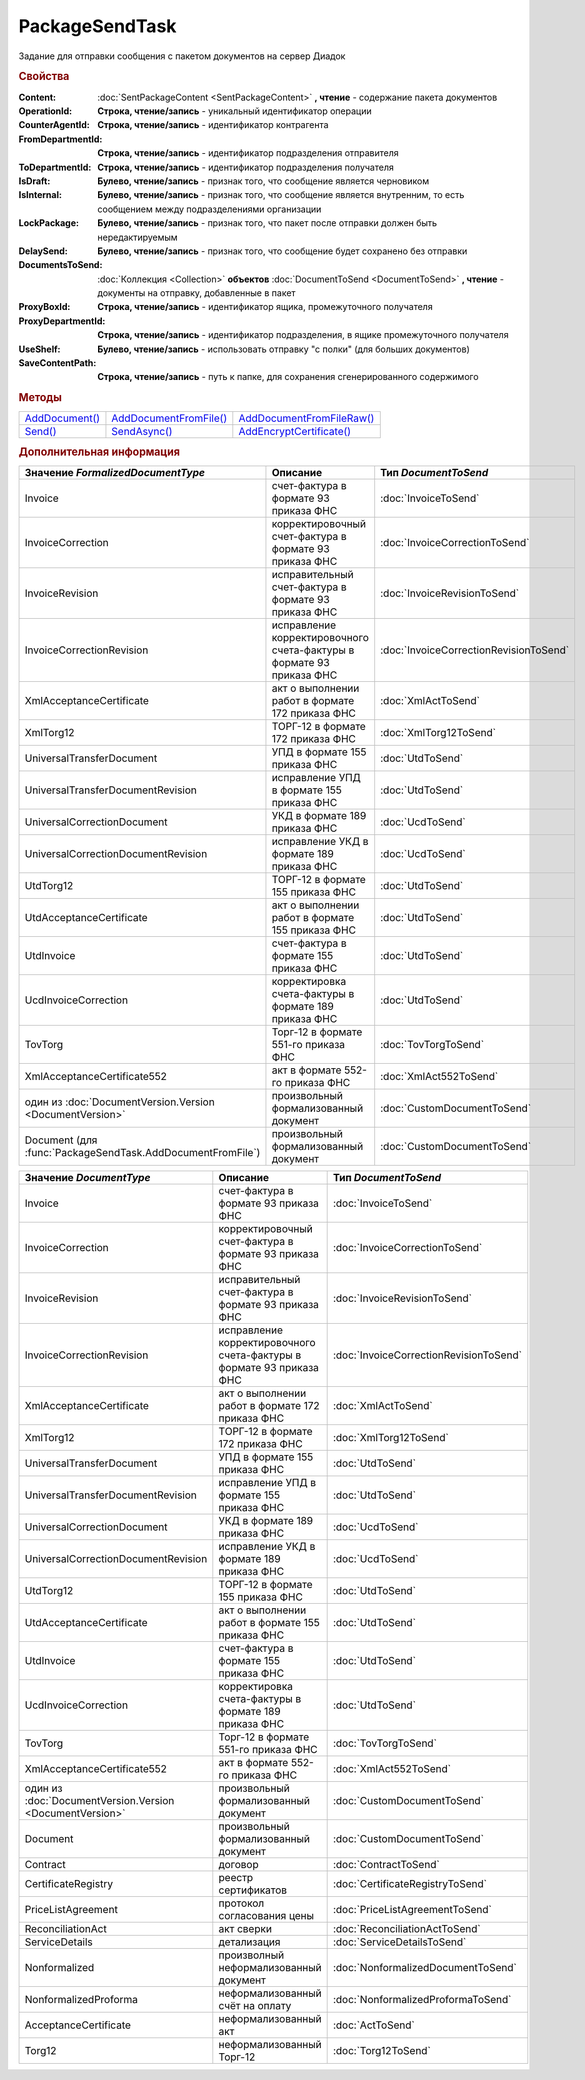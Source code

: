 PackageSendTask
===============

.. deprecated:: 5.27.0
    Используйте :doc:`PackageSendTask2 <PackageSendTask2>`

Задание для отправки сообщения с пакетом документов на сервер Диадок


.. rubric:: Свойства

:Content:
  :doc:`SentPackageContent <SentPackageContent>` **, чтение** - содержание пакета документов

:OperationId:
  **Строка, чтение/запись** - уникальный идентификатор операции

:CounterAgentId:
  **Строка, чтение/запись** - идентификатор контрагента

:FromDepartmentId:
  **Строка, чтение/запись** - идентификатор подразделения отправителя

:ToDepartmentId:
  **Строка, чтение/запись** - идентификатор подразделения получателя

:IsDraft:
  **Булево, чтение/запись** - признак того, что сообщение является черновиком

:IsInternal:
  **Булево, чтение/запись** - признак того, что сообщение является внутренним, то есть сообщением между подразделениями организации

:LockPackage:
  **Булево, чтение/запись** - признак того, что пакет после отправки должен быть нередактируемым

:DelaySend:
  **Булево, чтение/запись** - признак того, что сообщение будет сохранено без отправки

:DocumentsToSend:
  :doc:`Коллекция <Collection>` **объектов** :doc:`DocumentToSend <DocumentToSend>` **, чтение** - документы на отправку, добавленные в пакет

:ProxyBoxId:
  **Строка, чтение/запись** - идентификатор ящика, промежуточного получателя

:ProxyDepartmentId:
  **Строка, чтение/запись** -  идентификатор подразделения, в ящике промежуточного получателя

:UseShelf:
  **Булево, чтение/запись** - использовать отправку "с полки" (для больших документов)

:SaveContentPath:
  **Строка, чтение/запись** - путь к папке, для сохранения сгенерированного содержимого


.. rubric:: Методы

+--------------------------------+----------------------------------------+-------------------------------------------+
| |PackageSendTask-AddDocument|_ | |PackageSendTask-AddDocumentFromFile|_ | |PackageSendTask-AddDocumentFromFileRaw|_ |
+--------------------------------+----------------------------------------+-------------------------------------------+
| |PackageSendTask-Send|_        | |PackageSendTask-SendAsync|_           | |PackageSendTask-AddEncryptCertificate|_  |
+--------------------------------+----------------------------------------+-------------------------------------------+

.. |PackageSendTask-AddDocument| replace:: AddDocument()
.. |PackageSendTask-AddDocumentFromFile| replace:: AddDocumentFromFile()
.. |PackageSendTask-AddDocumentFromFileRaw| replace:: AddDocumentFromFileRaw()
.. |PackageSendTask-Send| replace:: Send()
.. |PackageSendTask-SendAsync| replace:: SendAsync()
.. |PackageSendTask-AddEncryptCertificate| replace:: AddEncryptCertificate()



.. _PackageSendTask-AddDocument:
.. method:: PackageSendTask.AddDocument(FormalizedDocumentType)

  :FormalizedDocumentType: ``строка`` тип документа. |PackageSendTask-FormalizedDocumentType|_

  Добавляет :doc:`новый элемент <DocumentToSend>` в коллекцию *DocumentsToSend* и возвращает его



.. _PackageSendTask-AddDocumentFromFile:
.. method:: PackageSendTask.AddDocumentFromFile(FormalizedDocumentType, FilePath)

  :FormalizedDocumentType: ``строка`` тип документа. |PackageSendTask-FormalizedDocumentType|_
  :FilePath: ``строка`` путь до файла контента

  Добавляет :doc:`новый элемент <DocumentToSend>` в коллекцию *DocumentsToSend*, загружая контент из файла, и возвращает его.
  Контент будет разобран и получен в виде объектной модели, если это возможно. При отправке он будет перегенерирован



.. _PackageSendTask-AddDocumentFromFileRaw:
.. method:: PackageSendTask.AddDocumentFromFileRaw(DocumentType, FilePath)

  :DocumentType: ``строка`` тип документа. |PackageSendTask-DocumentType|_
  :FilePath: ``строка`` путь до файла контента

  Добавляет :doc:`новый элемент <DocumentToSend>` в коллекцию *DocumentsToSend*, загружая контент из файла, и возвращает его.
  Разбора контента и представления в виде объектной модели не происходит. При отправке перегенерации контента не произойдёт



.. _PackageSendTask-Send:
.. method:: PackageSendTask.Send()

  Отправляет пакет документов в Диадок и возвращает :doc:`отправленные документы <DocumentPackage>`.
  Если отправка пакета с заполненным *OperationId* завершилась успехом, то все остальные попытки отправки с тем же идентификатором не будут приводить к отправке нового пакета, а в результате выполнения метода вернется ранее отправленный пакет



.. _PackageSendTask-SendAsync:
.. method:: PackageSendTask.SendAsync()

  Асинхронно отправляет пакет документов в Диадок и возвращает :doc:`AsyncResult` с :doc:`отправленными документами <DocumentPackage>` в качестве результата.
  Если отправка пакета с заполненным *OperationId* завершилась успехом, то все остальные попытки отправки с тем же идентификатором не будут приводить к отправке нового пакета, а в результате выполнения метода вернется ранее отправленный пакет



.. _PackageSendTask-AddEncryptCertificate:
.. method:: PackageSendTask.AddEncryptCertificate(Certificate)

  :Certificate: :doc:`PersonalCertificate` сертификат КЭП

  Добавляет :doc:`сертификат <PersonalCertificate>` для шифрования контента



.. rubric:: Дополнительная информация

.. |PackageSendTask-FormalizedDocumentType| replace:: Возможные значения
.. _PackageSendTask-FormalizedDocumentType:

========================================================== ==================================================================== ======================================
Значение *FormalizedDocumentType*                          Описание                                                             Тип *DocumentToSend*
========================================================== ==================================================================== ======================================
Invoice                                                    счет-фактура в формате 93 приказа ФНС                                :doc:`InvoiceToSend`
InvoiceCorrection                                          корректировочный счет-фактура в формате 93 приказа ФНС               :doc:`InvoiceCorrectionToSend`
InvoiceRevision                                            исправительный счет-фактура в формате 93 приказа ФНС                 :doc:`InvoiceRevisionToSend`
InvoiceCorrectionRevision                                  исправление корректировочного счета-фактуры в формате 93 приказа ФНС :doc:`InvoiceCorrectionRevisionToSend`
XmlAcceptanceCertificate                                   акт о выполнении работ в формате 172 приказа ФНС                     :doc:`XmlActToSend`
XmlTorg12                                                  ТОРГ-12 в формате 172 приказа ФНС                                    :doc:`XmlTorg12ToSend`
UniversalTransferDocument                                  УПД в формате 155 приказа ФНС                                        :doc:`UtdToSend`
UniversalTransferDocumentRevision                          исправление УПД в формате 155 приказа ФНС                            :doc:`UtdToSend`
UniversalCorrectionDocument                                УКД в формате 189 приказа ФНС                                        :doc:`UcdToSend`
UniversalCorrectionDocumentRevision                        исправление УКД в формате 189 приказа ФНС                            :doc:`UcdToSend`
UtdTorg12                                                  ТОРГ-12 в формате 155 приказа ФНС                                    :doc:`UtdToSend`
UtdAcceptanceCertificate                                   акт о выполнении работ в формате 155 приказа ФНС                     :doc:`UtdToSend`
UtdInvoice                                                 счет-фактура в формате 155 приказа ФНС                               :doc:`UtdToSend`
UcdInvoiceCorrection                                       корректировка счета-фактуры в формате 189 приказа ФНС                :doc:`UtdToSend`
TovTorg                                                    Торг-12 в формате 551-го приказа ФНС                                 :doc:`TovTorgToSend`
XmlAcceptanceCertificate552                                акт в формате 552-го приказа ФНС                                     :doc:`XmlAct552ToSend`
один из :doc:`DocumentVersion.Version <DocumentVersion>`   произвольный формализованный документ                                :doc:`CustomDocumentToSend`
Document (для :func:`PackageSendTask.AddDocumentFromFile`) произвольный формализованный документ                                :doc:`CustomDocumentToSend`
========================================================== ==================================================================== ======================================


.. |PackageSendTask-DocumentType| replace:: Возможные значения
.. _PackageSendTask-DocumentType:

========================================================== ==================================================================== ======================================
Значение *DocumentType*                                    Описание                                                             Тип *DocumentToSend*
========================================================== ==================================================================== ======================================
Invoice                                                    счет-фактура в формате 93 приказа ФНС                                :doc:`InvoiceToSend`
InvoiceCorrection                                          корректировочный счет-фактура в формате 93 приказа ФНС               :doc:`InvoiceCorrectionToSend`
InvoiceRevision                                            исправительный счет-фактура в формате 93 приказа ФНС                 :doc:`InvoiceRevisionToSend`
InvoiceCorrectionRevision                                  исправление корректировочного счета-фактуры в формате 93 приказа ФНС :doc:`InvoiceCorrectionRevisionToSend`
XmlAcceptanceCertificate                                   акт о выполнении работ в формате 172 приказа ФНС                     :doc:`XmlActToSend`
XmlTorg12                                                  ТОРГ-12 в формате 172 приказа ФНС                                    :doc:`XmlTorg12ToSend`
UniversalTransferDocument                                  УПД в формате 155 приказа ФНС                                        :doc:`UtdToSend`
UniversalTransferDocumentRevision                          исправление УПД в формате 155 приказа ФНС                            :doc:`UtdToSend`
UniversalCorrectionDocument                                УКД в формате 189 приказа ФНС                                        :doc:`UcdToSend`
UniversalCorrectionDocumentRevision                        исправление УКД в формате 189 приказа ФНС                            :doc:`UcdToSend`
UtdTorg12                                                  ТОРГ-12 в формате 155 приказа ФНС                                    :doc:`UtdToSend`
UtdAcceptanceCertificate                                   акт о выполнении работ в формате 155 приказа ФНС                     :doc:`UtdToSend`
UtdInvoice                                                 счет-фактура в формате 155 приказа ФНС                               :doc:`UtdToSend`
UcdInvoiceCorrection                                       корректировка счета-фактуры в формате 189 приказа ФНС                :doc:`UtdToSend`
TovTorg                                                    Торг-12 в формате 551-го приказа ФНС                                 :doc:`TovTorgToSend`
XmlAcceptanceCertificate552                                акт в формате 552-го приказа ФНС                                     :doc:`XmlAct552ToSend`
один из :doc:`DocumentVersion.Version <DocumentVersion>`   произвольный формализованный документ                                :doc:`CustomDocumentToSend`
Document                                                   произвольный формализованный документ                                :doc:`CustomDocumentToSend`
Contract                                                   договор                                                              :doc:`ContractToSend`
CertificateRegistry                                        реестр сертификатов                                                  :doc:`CertificateRegistryToSend`
PriceListAgreement                                         протокол согласования цены                                           :doc:`PriceListAgreementToSend`
ReconciliationAct                                          акт сверки                                                           :doc:`ReconciliationActToSend`
ServiceDetails                                             детализация                                                          :doc:`ServiceDetailsToSend`
Nonformalized                                              произволный неформализованный документ                               :doc:`NonformalizedDocumentToSend`
NonformalizedProforma                                      неформализованный счёт на оплату                                     :doc:`NonformalizedProformaToSend`
AcceptanceCertificate                                      неформализованный акт                                                :doc:`ActToSend`
Torg12                                                     неформализованный Торг-12                                            :doc:`Torg12ToSend`
========================================================== ==================================================================== ======================================


.. seealso:: :doc:`../HowTo/HowTo_post_document`
